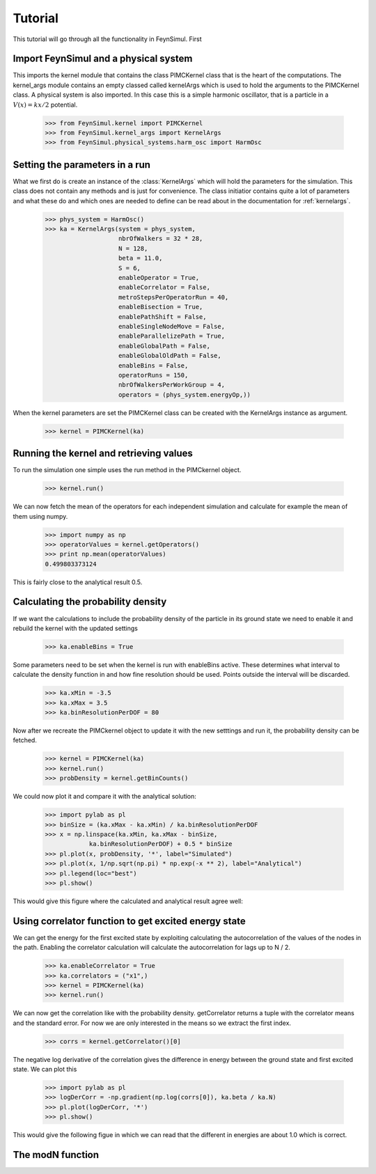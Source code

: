 Tutorial
========

This tutorial will go through all the functionality in FeynSimul.
First 

Import FeynSimul and a physical system
--------------------------------------

This imports the kernel module that contains the class PIMCKernel class that is
the heart of the computations. The kernel_args module contains an empty classed
called kernelArgs which is used to hold the arguments to the PIMCKernel class.
A physical system is also imported. In this case this is a simple harmonic
oscillator, that is a particle in a :math:`V(x) = kx/2` potential.

    >>> from FeynSimul.kernel import PIMCKernel
    >>> from FeynSimul.kernel_args import KernelArgs
    >>> from FeynSimul.physical_systems.harm_osc import HarmOsc


Setting the parameters in a run
--------------------------------

What we first do is create an instance of the :class:`KernelArgs` which will
hold the parameters for the simulation. This class does not contain any methods
and is just for convenience. The class initiatior contains quite a lot of
parameters and what these do and which ones are needed to define can be read
about in the documentation for :ref:`kernelargs`.
    >>> phys_system = HarmOsc()
    >>> ka = KernelArgs(system = phys_system,
                        nbrOfWalkers = 32 * 28,
                        N = 128,
                        beta = 11.0,
                        S = 6,
                        enableOperator = True,
                        enableCorrelator = False,
                        metroStepsPerOperatorRun = 40,
                        enableBisection = True,
                        enablePathShift = False,
                        enableSingleNodeMove = False,
                        enableParallelizePath = True,
                        enableGlobalPath = False,
                        enableGlobalOldPath = False,
                        enableBins = False,
                        operatorRuns = 150,
                        nbrOfWalkersPerWorkGroup = 4,
                        operators = (phys_system.energyOp,))


When the kernel parameters are set the PIMCKernel class can be created with the
KernelArgs instance as argument.

    >>> kernel = PIMCKernel(ka)


Running the kernel and retrieving values
----------------------------------------


To run the simulation one simple uses the run method in the PIMCkernel object.

    >>> kernel.run()

We can now fetch the mean of the operators for each independent simulation and calculate for
example the mean of them using numpy.

    >>> import numpy as np
    >>> operatorValues = kernel.getOperators()
    >>> print np.mean(operatorValues)
    0.499803373124

This is fairly close to the analytical result 0.5.


Calculating the probability density
-----------------------------------

If we want the calculations to include the probability density of the particle
in its ground state we need to enable it and rebuild the kernel with the
updated settings

    >>> ka.enableBins = True

Some parameters need to be set when the kernel is run with enableBins active.
These determines what interval to calculate the density function in and how fine
resolution should be used. Points outside the interval will be discarded.

    >>> ka.xMin = -3.5
    >>> ka.xMax = 3.5
    >>> ka.binResolutionPerDOF = 80


Now after we recreate the PIMCkernel object to update it with the new setttings
and run it, the probability density can be fetched.

    >>> kernel = PIMCKernel(ka)
    >>> kernel.run()
    >>> probDensity = kernel.getBinCounts()

We could now plot it and compare it with the analytical solution:

    
    >>> import pylab as pl
    >>> binSize = (ka.xMax - ka.xMin) / ka.binResolutionPerDOF
    >>> x = np.linspace(ka.xMin, ka.xMax - binSize,
                ka.binResolutionPerDOF) + 0.5 * binSize
    >>> pl.plot(x, probDensity, '*', label="Simulated")
    >>> pl.plot(x, 1/np.sqrt(np.pi) * np.exp(-x ** 2), label="Analytical")
    >>> pl.legend(loc="best")
    >>> pl.show()

This would give this figure where the calculated and analytical result agree
well:

.. image:: prob_dens.*


    
Using correlator function to get excited energy state
-----------------------------------------------------

We can get the energy for the first excited state by exploiting calculating the
autocorrelation of the values of the nodes in the path. Enabling the correlator
calculation will calculate the autocorrelation for lags up to N / 2.

   >>> ka.enableCorrelator = True
   >>> ka.correlators = ("x1",)
   >>> kernel = PIMCKernel(ka)
   >>> kernel.run()

We can now get the correlation like with the probability density. getCorrelator
returns a tuple with the correlator means and the standard error. For now we
are only interested in the means so we extract the first index.

    >>> corrs = kernel.getCorrelator()[0]

The negative log derivative of the correlation gives the difference in energy
between the ground state and first excited state. We can plot this

    >>> import pylab as pl
    >>> logDerCorr = -np.gradient(np.log(corrs[0]), ka.beta / ka.N)
    >>> pl.plot(logDerCorr, '*')
    >>> pl.show()

This would give the following figue in which we can read that the different in
energies are about 1.0 which is correct.

.. image:: corr.*

The modN function
-----------------




